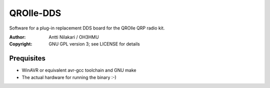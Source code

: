 QROlle-DDS
==========

Software for a plug-in replacement DDS board for the QROlle QRP radio kit.

:Author: Antti Nilakari / OH3HMU
:Copyright: GNU GPL version 3; see LICENSE for details


Prequisites
-----------

- WinAVR or equivalent avr-gcc toolchain and GNU make
- The actual hardware for running the binary :-)
